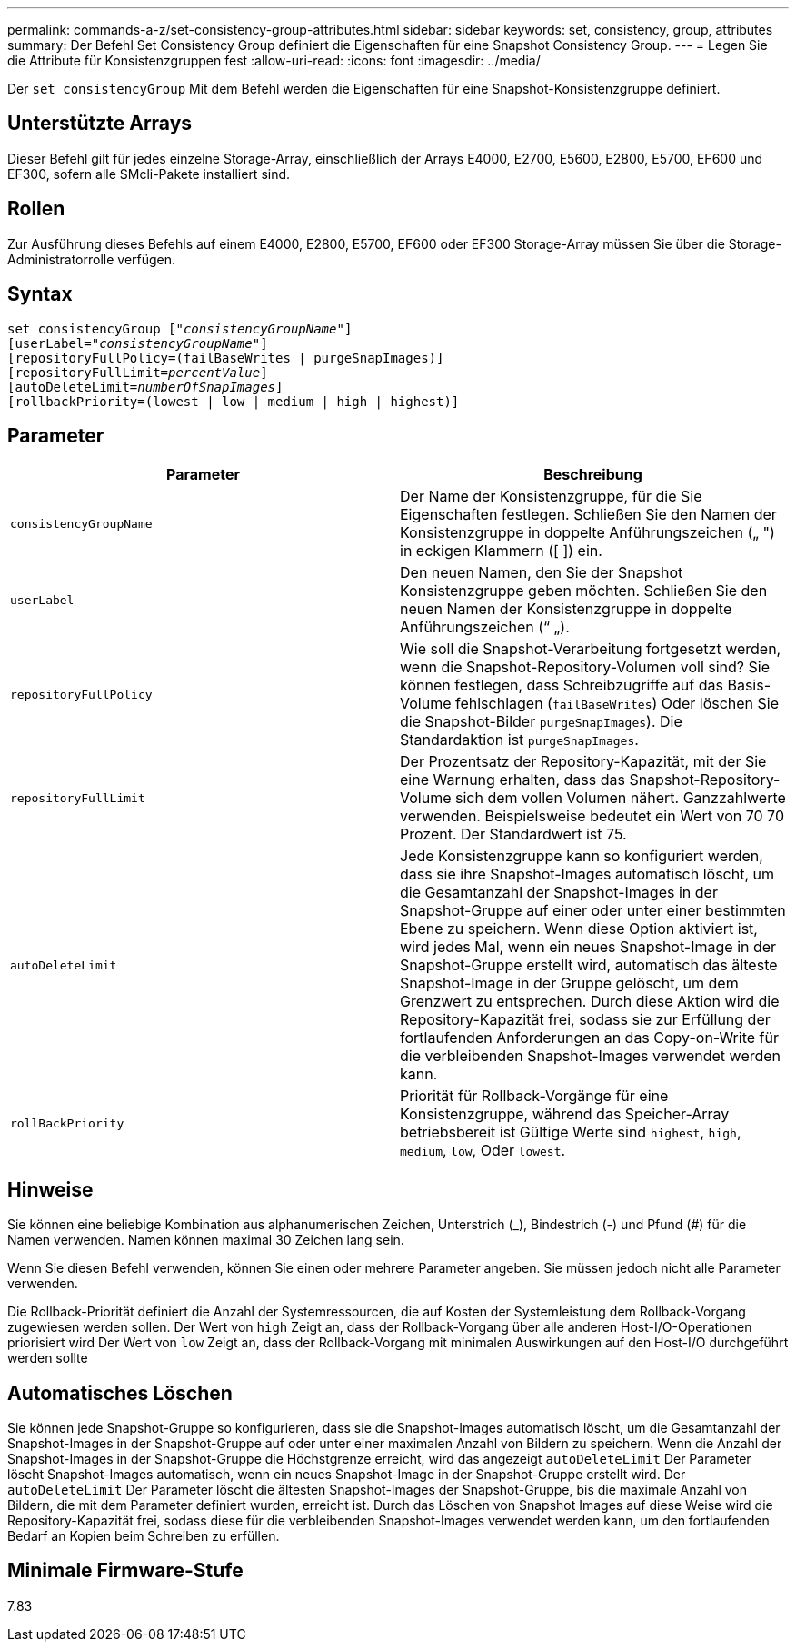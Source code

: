 ---
permalink: commands-a-z/set-consistency-group-attributes.html 
sidebar: sidebar 
keywords: set, consistency, group, attributes 
summary: Der Befehl Set Consistency Group definiert die Eigenschaften für eine Snapshot Consistency Group. 
---
= Legen Sie die Attribute für Konsistenzgruppen fest
:allow-uri-read: 
:icons: font
:imagesdir: ../media/


[role="lead"]
Der `set consistencyGroup` Mit dem Befehl werden die Eigenschaften für eine Snapshot-Konsistenzgruppe definiert.



== Unterstützte Arrays

Dieser Befehl gilt für jedes einzelne Storage-Array, einschließlich der Arrays E4000, E2700, E5600, E2800, E5700, EF600 und EF300, sofern alle SMcli-Pakete installiert sind.



== Rollen

Zur Ausführung dieses Befehls auf einem E4000, E2800, E5700, EF600 oder EF300 Storage-Array müssen Sie über die Storage-Administratorrolle verfügen.



== Syntax

[source, cli, subs="+macros"]
----
set consistencyGroup pass:quotes[["_consistencyGroupName_"]]
[userLabel=pass:quotes["_consistencyGroupName_"]]
[repositoryFullPolicy=(failBaseWrites | purgeSnapImages)]
[repositoryFullLimit=pass:quotes[_percentValue_]]
[autoDeleteLimit=pass:quotes[_numberOfSnapImages_]]
[rollbackPriority=(lowest | low | medium | high | highest)]
----


== Parameter

[cols="2*"]
|===
| Parameter | Beschreibung 


 a| 
`consistencyGroupName`
 a| 
Der Name der Konsistenzgruppe, für die Sie Eigenschaften festlegen. Schließen Sie den Namen der Konsistenzgruppe in doppelte Anführungszeichen („ ") in eckigen Klammern ([ ]) ein.



 a| 
`userLabel`
 a| 
Den neuen Namen, den Sie der Snapshot Konsistenzgruppe geben möchten. Schließen Sie den neuen Namen der Konsistenzgruppe in doppelte Anführungszeichen (“ „).



 a| 
`repositoryFullPolicy`
 a| 
Wie soll die Snapshot-Verarbeitung fortgesetzt werden, wenn die Snapshot-Repository-Volumen voll sind? Sie können festlegen, dass Schreibzugriffe auf das Basis-Volume fehlschlagen (`failBaseWrites`) Oder löschen Sie die Snapshot-Bilder  `purgeSnapImages`). Die Standardaktion ist `purgeSnapImages`.



 a| 
`repositoryFullLimit`
 a| 
Der Prozentsatz der Repository-Kapazität, mit der Sie eine Warnung erhalten, dass das Snapshot-Repository-Volume sich dem vollen Volumen nähert. Ganzzahlwerte verwenden. Beispielsweise bedeutet ein Wert von 70 70 Prozent. Der Standardwert ist 75.



 a| 
`autoDeleteLimit`
 a| 
Jede Konsistenzgruppe kann so konfiguriert werden, dass sie ihre Snapshot-Images automatisch löscht, um die Gesamtanzahl der Snapshot-Images in der Snapshot-Gruppe auf einer oder unter einer bestimmten Ebene zu speichern. Wenn diese Option aktiviert ist, wird jedes Mal, wenn ein neues Snapshot-Image in der Snapshot-Gruppe erstellt wird, automatisch das älteste Snapshot-Image in der Gruppe gelöscht, um dem Grenzwert zu entsprechen. Durch diese Aktion wird die Repository-Kapazität frei, sodass sie zur Erfüllung der fortlaufenden Anforderungen an das Copy-on-Write für die verbleibenden Snapshot-Images verwendet werden kann.



 a| 
`rollBackPriority`
 a| 
Priorität für Rollback-Vorgänge für eine Konsistenzgruppe, während das Speicher-Array betriebsbereit ist Gültige Werte sind `highest`, `high`, `medium`, `low`, Oder `lowest`.

|===


== Hinweise

Sie können eine beliebige Kombination aus alphanumerischen Zeichen, Unterstrich (_), Bindestrich (-) und Pfund (#) für die Namen verwenden. Namen können maximal 30 Zeichen lang sein.

Wenn Sie diesen Befehl verwenden, können Sie einen oder mehrere Parameter angeben. Sie müssen jedoch nicht alle Parameter verwenden.

Die Rollback-Priorität definiert die Anzahl der Systemressourcen, die auf Kosten der Systemleistung dem Rollback-Vorgang zugewiesen werden sollen. Der Wert von `high` Zeigt an, dass der Rollback-Vorgang über alle anderen Host-I/O-Operationen priorisiert wird Der Wert von `low` Zeigt an, dass der Rollback-Vorgang mit minimalen Auswirkungen auf den Host-I/O durchgeführt werden sollte



== Automatisches Löschen

Sie können jede Snapshot-Gruppe so konfigurieren, dass sie die Snapshot-Images automatisch löscht, um die Gesamtanzahl der Snapshot-Images in der Snapshot-Gruppe auf oder unter einer maximalen Anzahl von Bildern zu speichern. Wenn die Anzahl der Snapshot-Images in der Snapshot-Gruppe die Höchstgrenze erreicht, wird das angezeigt `autoDeleteLimit` Der Parameter löscht Snapshot-Images automatisch, wenn ein neues Snapshot-Image in der Snapshot-Gruppe erstellt wird. Der `autoDeleteLimit` Der Parameter löscht die ältesten Snapshot-Images der Snapshot-Gruppe, bis die maximale Anzahl von Bildern, die mit dem Parameter definiert wurden, erreicht ist. Durch das Löschen von Snapshot Images auf diese Weise wird die Repository-Kapazität frei, sodass diese für die verbleibenden Snapshot-Images verwendet werden kann, um den fortlaufenden Bedarf an Kopien beim Schreiben zu erfüllen.



== Minimale Firmware-Stufe

7.83
